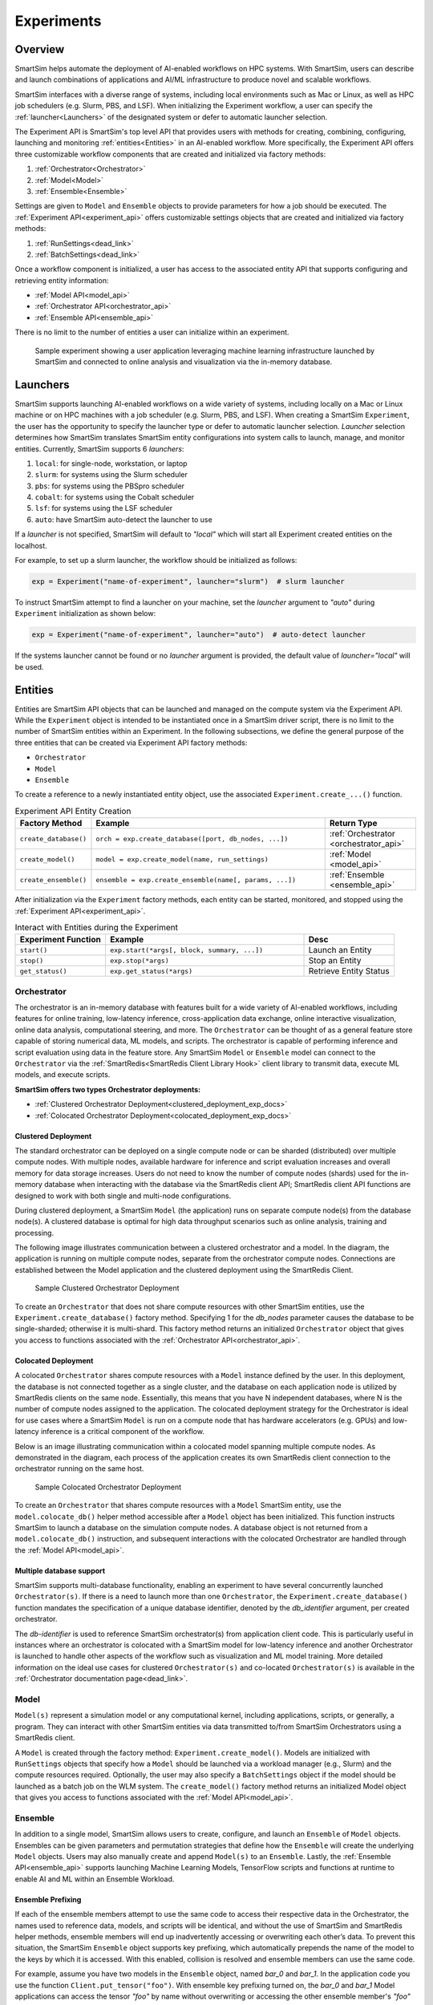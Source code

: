 ***********
Experiments
***********
========
Overview
========
SmartSim helps automate the deployment of AI-enabled workflows on HPC systems. With SmartSim, users
can describe and launch combinations of applications and AI/ML infrastructure to produce novel and
scalable workflows.

SmartSim interfaces with a diverse range of systems, including local environments such as
Mac or Linux, as well as HPC job schedulers (e.g. Slurm, PBS, and LSF). When initializing the Experiment workflow, a user can specify
the :ref:`launcher<Launchers>` of the designated system or defer to automatic launcher selection.

The Experiment API is SmartSim's top level API that provides users with methods for creating, combining,
configuring, launching and monitoring :ref:`entities<Entities>` in an AI-enabled workflow. More specifically, the
Experiment API offers three customizable workflow components that are created and initialized via factory
methods:

1. :ref:`Orchestrator<Orchestrator>`
2. :ref:`Model<Model>`
3. :ref:`Ensemble<Ensemble>`

Settings are given to ``Model`` and ``Ensemble`` objects to provide parameters for how a job should be executed. The
:ref:`Experiment API<experiment_api>` offers customizable settings objects that are created and initialized via factory
methods:

1. :ref:`RunSettings<dead_link>`
2. :ref:`BatchSettings<dead_link>`

Once a workflow component is initialized, a user has access
to the associated entity API that supports configuring and
retrieving entity information:

* :ref:`Model API<model_api>`
* :ref:`Orchestrator API<orchestrator_api>`
* :ref:`Ensemble API<ensemble_api>`

There is no limit to the number of entities a user can
initialize within an experiment.

.. figure:: images/Experiment.png

  Sample experiment showing a user application leveraging
  machine learning infrastructure launched by SmartSim and connected
  to online analysis and visualization via the in-memory database.

=========
Launchers
=========
SmartSim supports launching AI-enabled workflows on a wide variety of systems, including locally on a Mac or
Linux machine or on HPC machines with a job scheduler (e.g. Slurm, PBS, and LSF). When creating a SmartSim
``Experiment``, the user has the opportunity to specify the launcher type or defer to automatic launcher selection.
`Launcher` selection determines how SmartSim translates SmartSim entity configurations into system calls to launch,
manage, and monitor entities. Currently, SmartSim supports 6 `launchers`:

1. ``local``: for single-node, workstation, or laptop
2. ``slurm``: for systems using the Slurm scheduler
3. ``pbs``: for systems using the PBSpro scheduler
4. ``cobalt``: for systems using the Cobalt scheduler
5. ``lsf``: for systems using the LSF scheduler
6. ``auto``: have SmartSim auto-detect the launcher to use

If a `launcher` is not specified, SmartSim will default to `"local"` which will start all Experiment created
entities on the localhost.

.. compound::
  For example, to set up a slurm launcher, the workflow should be initialized as follows:

  .. code-block:: python

      exp = Experiment("name-of-experiment", launcher="slurm")  # slurm launcher

  To instruct SmartSim attempt to find a launcher on your machine, set the `launcher`
  argument to `"auto"` during ``Experiment`` initialization as shown below:

  .. code-block:: python

      exp = Experiment("name-of-experiment", launcher="auto")  # auto-detect launcher

  If the systems launcher cannot be found or no `launcher` argument is provided, the default value of
  `launcher="local"` will be used.

========
Entities
========
Entities are SmartSim API objects that can be launched and
managed on the compute system via the Experiment API. While the
``Experiment`` object is intended to be instantiated once in a
SmartSim driver script, there is no limit to the number of SmartSim entities
within an Experiment. In the following subsections, we define the
general purpose of the three entities that can be created via
Experiment API factory methods:

* ``Orchestrator``
* ``Model``
* ``Ensemble``

To create a reference to a newly instantiated entity object, use the associated
``Experiment.create_...()`` function.

.. list-table:: Experiment API Entity Creation
   :widths: 20 65 25
   :header-rows: 1

   * - Factory Method
     - Example
     - Return Type
   * - ``create_database()``
     - ``orch = exp.create_database([port, db_nodes, ...])``
     - :ref:`Orchestrator <orchestrator_api>`
   * - ``create_model()``
     - ``model = exp.create_model(name, run_settings)``
     - :ref:`Model <model_api>`
   * - ``create_ensemble()``
     - ``ensemble = exp.create_ensemble(name[, params, ...])``
     - :ref:`Ensemble <ensemble_api>`

After initialization via the ``Experiment`` factory methods, each entity can be started, monitored, and stopped
using the :ref:`Experiment API<experiment_api>`.

.. list-table:: Interact with Entities during the Experiment
   :widths: 25 55 25
   :header-rows: 1

   * - Experiment Function
     - Example
     - Desc
   * - ``start()``
     - ``exp.start(*args[, block, summary, ...])``
     - Launch an Entity
   * - ``stop()``
     - ``exp.stop(*args)``
     - Stop an Entity
   * - ``get_status()``
     - ``exp.get_status(*args)``
     - Retrieve Entity Status

Orchestrator
============
The orchestrator is an in-memory database with features built for
a wide variety of AI-enabled workflows, including features
for online training, low-latency inference, cross-application data
exchange, online interactive visualization, online data analysis, computational
steering, and more. The ``Orchestrator`` can be thought of as a general
feature store capable of storing numerical data, ML models, and scripts.
The orchestrator is capable of performing inference and script evaluation using data in the feature store.
Any SmartSim ``Model`` or ``Ensemble`` model can connect to the
``Orchestrator`` via the :ref:`SmartRedis<SmartRedis Client Library Hook>`
client library to transmit data, execute ML models, and execute scripts.

**SmartSim offers two types Orchestrator deployments:**

* :ref:`Clustered Orchestrator Deployment<clustered_deployment_exp_docs>`
* :ref:`Colocated Orchestrator Deployment<colocated_deployment_exp_docs>`

.. _clustered_deployment_exp_docs:
Clustered Deployment
--------------------
The standard orchestrator can be deployed on a single compute
node or can be sharded (distributed) over multiple compute nodes.
With multiple nodes, available hardware for inference and script
evaluation increases and overall memory for data storage increases.
Users do not need to know the number of compute nodes (shards) used for the
in-memory database when interacting with the database via the SmartRedis client API;
SmartRedis client API functions are designed to work with both single and multi-node
configurations.

During clustered deployment, a SmartSim ``Model`` (the application) runs on separate
compute node(s) from the database node(s).
A clustered database is optimal for high data throughput scenarios
such as online analysis, training and processing.

The following image illustrates communication between a clustered orchestrator and a
model. In the diagram, the application is running on multiple compute nodes,
separate from the orchestrator compute nodes. Connections are established between the
Model application and the clustered deployment using the SmartRedis Client.

.. figure::  images/clustered_orchestrator-1.png

  Sample Clustered Orchestrator Deployment

To create an ``Orchestrator`` that does not share compute resources with other
SmartSim entities, use the ``Experiment.create_database()`` factory method.
Specifying 1 for the `db_nodes` parameter causes the database to
be single-sharded; otherwise it is multi-shard.
This factory method returns an initialized ``Orchestrator`` object that
gives you access to functions associated with the :ref:`Orchestrator API<orchestrator_api>`.

.. _colocated_deployment_exp_docs:
Colocated Deployment
--------------------
A colocated ``Orchestrator`` shares compute resources with a ``Model`` instance defined by the user.
In this deployment, the database is not connected
together as a single cluster, and the database on each
application node is utilized by SmartRedis
clients on the same node.
Essentially, this means that you have N independent databases,
where N is the number of compute nodes assigned to the application.
The colocated deployment strategy for the Orchestrator
is ideal for use cases where a SmartSim ``Model`` is run on a compute node
that has hardware accelerators (e.g. GPUs) and low-latency inference is
a critical component of the workflow.

Below is an image illustrating communication within a colocated model spanning multiple compute nodes.
As demonstrated in the diagram, each process of the application creates its own SmartRedis client
connection to the orchestrator running on the same host.

.. figure:: images/colocated_orchestrator-1.png

  Sample Colocated Orchestrator Deployment

To create an ``Orchestrator`` that shares compute resources with a ``Model``
SmartSim entity, use the ``model.colocate_db()`` helper method accessible after a
``Model`` object has been initialized. This function instructs
SmartSim to launch a database on the simulation compute nodes. A database object is not
returned from a ``model.colocate_db()`` instruction, and subsequent interactions with the
colocated Orchestrator are handled through the :ref:`Model API<model_api>`.

Multiple database support
----------------
SmartSim supports multi-database functionality, enabling an experiment
to have several concurrently launched ``Orchestrator(s)``. If there is
a need to launch more than one ``Orchestrator``, the ``Experiment.create_database()``
function mandates the specification of a unique database identifier,
denoted by the `db_identifier` argument, per created orchestrator.

The `db-identifier` is used to reference SmartSim
orchestrator(s) from application client code. This is particularly
useful in instances where an orchestrator is colocated with a SmartSim
model for low-latency inference and another Orchestrator is launched to
handle other aspects of the workflow such as visualization and ML model
training. More detailed information on the ideal use cases for clustered ``Orchestrator(s)``
and co-located ``Orchestrator(s)`` is available in the :ref:`Orchestrator documentation
page<dead_link>`.

Model
=====
``Model(s)`` represent a simulation model or any
computational kernel, including applications,
scripts, or generally, a program.
They can interact with other
SmartSim entities via data transmitted to/from SmartSim Orchestrators
using a SmartRedis client.

A ``Model`` is created through the factory method: ``Experiment.create_model()``.
Models are initialized with ``RunSettings`` objects that specify
how a ``Model`` should be launched via a workload manager
(e.g., Slurm) and the compute resources required.
Optionally, the user may also specify a ``BatchSettings`` object if
the model should be launched as a batch job on the WLM system.
The ``create_model()`` factory method returns an initialized Model object that
gives you access to functions associated with the :ref:`Model API<model_api>`.

Ensemble
========
In addition to a single model, SmartSim allows users to create,
configure, and launch an ``Ensemble`` of ``Model`` objects.
Ensembles can be given parameters and permutation strategies that define how the
``Ensemble`` will create the underlying ``Model`` objects. Users may also
manually create and append ``Model(s)`` to an ``Ensemble``.
Lastly, the :ref:`Ensemble API<ensemble_api>` supports launching Machine Learning Models, TensorFlow
scripts and functions at runtime to enable AI and ML within an Ensemble
Workload.

Ensemble Prefixing
------------------
If each of the ensemble members attempt to use the
same code to access their respective data in the Orchestrator,
the names used to reference data, models, and scripts will be identical,
and without the use of SmartSim and SmartRedis helper methods, ensemble members
will end up inadvertently accessing or overwriting each other’s data. To prevent
this situation, the SmartSim ``Ensemble`` object supports
key prefixing, which automatically prepends the name
of the model to the keys by which it is accessed. With
this enabled, collision is resolved and
ensemble members can use the same code.

For example, assume you have two models in the ``Ensemble`` object,
named `bar_0` and `bar_1`. In the application code you
use the function ``Client.put_tensor("foo")``. With
ensemble key prefixing turned on, the `bar_0` and `bar_1` Model applications
can access the tensor `"foo"` by name without overwriting or accessing the other
ensemble member's `"foo"` tensor.

Create a Ensemble
-----------------
An ``Ensemble`` is created through the factory method: ``Experiment.create_ensemble()``.
The ``create_ensemble()`` factory method returns an initialized ``Ensemble`` object that
gives you access to functions associated with the :ref:`Ensemble API<ensemble_api>`.
To initialize an Ensemble, a user must follow one of the three methods of ensemble
creation:

1. Manual Model Appending
     A technique that allows users to create and add model instances to an ensemble, offering a level
     of customization in ensemble design.
2. Parameter Expansion
     A technique that allows users to set parameter values and control how the parameter values
     spread across the ensemble members by specifying a permutation strategy.
3. The Utilization of Replicas
     A technique that allows users to create identical or closely related models within an ensemble. Users can assess
     how a system responds to the same set of parameters under multiple instances.

.. note::
  For more information and instruction on ensemble creation methods, navigate to the :ref:`Ensemble documentation page<dead_link>`.

==================
Experiment Example
==================
.. compound::
  In the following subsections, we provide an example of using SmartSim to automate the
  deployment of an HPC workflow consisting of a ``Model`` and standard ``Orchestrator``.
  The example demonstrates:

  *Initializing*
   - a workflow (``Experiment``)
   - a in-memory database (clustered ``Orchestrator``)
   - an application (``Model``)
  *Generating*
   - a in-memory database (clustered ``Orchestrator``) folder
   - an application (``Model``) folder
  *Starting*
   - a in-memory database (clustered ``Orchestrator``)
   - an application (``Model``)
  *Stopping*
   - the in-memory database (clustered ``Orchestrator``)

Initialize
==========
.. compound::
  To create a workflow, we *initialize* an ``Experiment`` object
  once at the beginning of the Python driver script.
  To create an Experiment, we specify a name
  and the system launcher with which all entities will be executed.
  Here, we are running the example on a Slurm machine and as such will
  set the `launcher` argument to `slurm`.

  .. code-block:: python

      from smartsim import Experiment
      from smartsim.log import get_logger

      # Initialize an Experiment
      exp = Experiment("name-of-experiment", launcher="slurm")
      # Initialize a SmartSim logger
      smartsim_logger = get_logger("tutorial-experiment")

  We also initialize a SmartSim logger. We will use the logger throughout the experiment
  to monitor the entities.

.. compound::
  Next, we will launch a SmartSim in-memory database called an ``Orchestrator``.
  To *initialize* an ``Orchestrator`` object, use the ``Experiment.create_database()``
  function. We will create a single-sharded database and therefore will set
  the argument `db_nodes` to 1. SmartSim will assign a `port` to the database
  and attempt to detect your machine's interface if values are not provided to the ``Experiment.create_database()`` factory method.

  .. code-block:: python

      # Initialize an Orchestrator
      database = exp.create_database(db_nodes=1)

.. compound::
  Before invoking the factory method to create a ``Model``, we must
  first create a ``RunSettings`` object which holds the information needed to execute the ``Model``
  on the system. The ``RunSettings`` object is initialized using the
  ``Experiment.create_run_settings()`` factory method. In this factory method,
  we specify the executable to run and the arguments to pass to
  the executable.

  The example ``Model`` is a simple `Hello World` program
  that echos `Hello World` to stdout.

  .. code-block:: python

      settings = exp.create_run_settings("echo", exe_args="Hello World")
      model = exp.create_model("hello_world", settings)

  After creating the ``RunSettings`` object, the ``Model`` object can be created and initialized using
  the ``RunSettings`` object via the ``Experiment.create_model()`` function. In the ``Model`` factory method,
  the ``Model`` `name` and the ``RunSettings`` object are provided as input parameters.

Generating
==========
.. compound::
  Next we generate the file structure for the ``Experiment``. A call to ``Experiment.generate()``
  instructs SmartSim to create directories within the experiment folder for each instance passed in.
  We plan to organize the ``Orchestrator`` and ``Model`` output files within the experiment folder and
  therefore pass the database and model instances to ``exp.generate()``:

  .. code-block:: python

    # Create an output directory
    exp.generate(database, model)

  .. note::
    If files or folders are attached to a ``Model`` or ``Ensemble`` members through ``Model.attach_generator_files()``
    or ``Ensemble.attach_generator_files()``, the attached files or directories will be symlinked, copied, or configured and
    written into the created directory for that instance.

Starting
========
.. compound::
  Next we will launch the components of the experiment (``Orchestrator`` and ``Model``) using functions
  provided by the ``Experiment`` API. To do so, we will use
  the ``Experiment.start()`` function and pass in the ``Orchestrator``
  and ``Model`` instances previously created.

  .. code-block:: python

    # Launch the Orchestrator and Model instance
    exp.start(database, model)

  We use the ``Experiment.generate()`` function to create an
  output directory for the database log files.

Stopping
========
.. compound::
  Lastly, to clean up the experiment, we need to tear down the launched database.
  We do this by stopping the Orchestrator using the ``Experiment.stop()`` function.

  .. code-block:: python

    exp.stop(db)
    # log the summary of the experiment
    exp.summary()

  Notice that we use the ``Experiment.summary()`` function to print
  the summary of the workflow.

.. note::
  Failure to tear down the Orchestrator at the end of an experiment
  may lead to Orchestrator launch failures if another experiment is
  started on the same node.